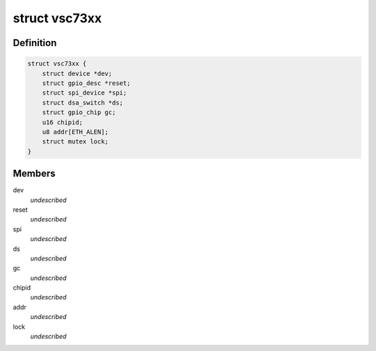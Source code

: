 .. -*- coding: utf-8; mode: rst -*-
.. src-file: drivers/net/dsa/vitesse-vsc73xx.c

.. _`vsc73xx`:

struct vsc73xx
==============

.. c:type:: struct vsc73xx

    VSC73xx state container

.. _`vsc73xx.definition`:

Definition
----------

.. code-block:: c

    struct vsc73xx {
        struct device *dev;
        struct gpio_desc *reset;
        struct spi_device *spi;
        struct dsa_switch *ds;
        struct gpio_chip gc;
        u16 chipid;
        u8 addr[ETH_ALEN];
        struct mutex lock;
    }

.. _`vsc73xx.members`:

Members
-------

dev
    *undescribed*

reset
    *undescribed*

spi
    *undescribed*

ds
    *undescribed*

gc
    *undescribed*

chipid
    *undescribed*

addr
    *undescribed*

lock
    *undescribed*

.. This file was automatic generated / don't edit.

